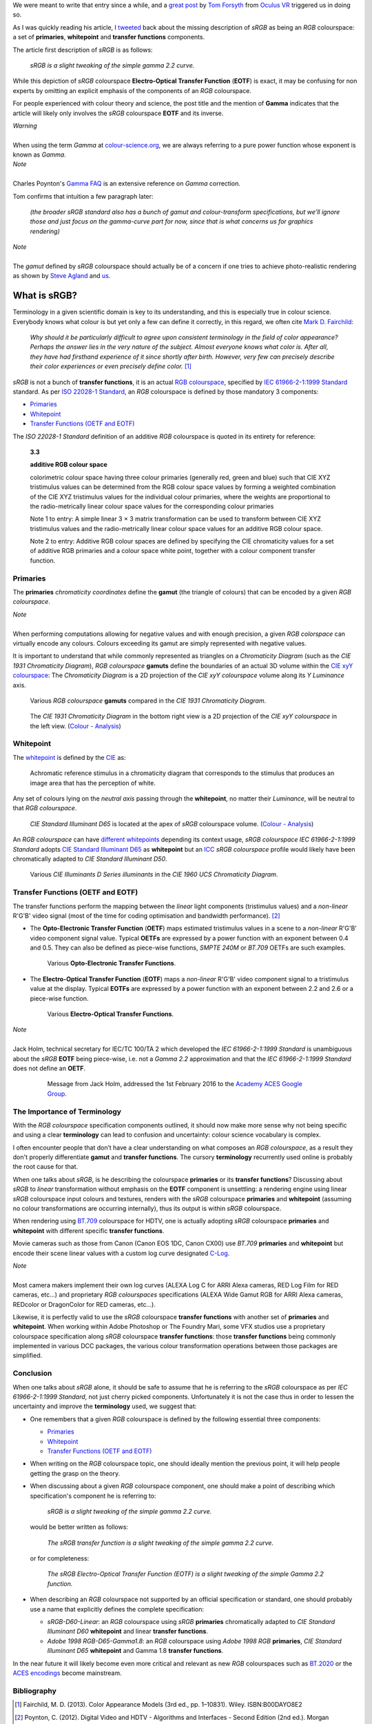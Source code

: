 .. title: The Importance of Terminology and sRGB Uncertainty
.. slug: the-importance-of-terminology-and-srgb-uncertainty
.. date: 2015-12-05 00:17:30 UTC
.. tags: chromaticity diagram, colour, colour science, EOTF, gamut, OETF, primaries, RGB colourspace, sRGB, transfer function, whitepoint
.. category: 
.. link: 
.. description: 
.. type: text

We were meant to write that entry since a while, and a
`great post <https://gamedevdaily.io/the-srgb-learning-curve-773b7f68cf7a#>`__ by
`Tom Forsyth <https://twitter.com/tom_forsyth>`__ from
`Oculus VR <https://www.oculus.com/en-us/>`__ triggered us in doing so.

.. TEASER_END

As I was quickly reading his article, I
`tweeted <https://twitter.com/colour_science/status/671647698546626560>`__
back about the missing description of *sRGB* as being an *RGB* colourspace: a
set of **primaries**, **whitepoint** and **transfer functions** components.

The article first description of *sRGB* is as follows:

    *sRGB is a slight tweaking of the simple gamma 2.2 curve.*

While this depiction of *sRGB* colourspace **Electro-Optical Transfer Function**
(**EOTF**) is exact, it may be confusing for non experts by omitting an explicit
emphasis of the components of an *RGB* colourspace.

For people experienced with colour theory and science, the post title and the
mention of **Gamma** indicates that the article will likely only involves the
*sRGB* colourspace **EOTF** and its inverse.

.. class:: alert alert-dismissible alert-warning

    | *Warning*
    |
    | When using the term *Gamma* at
        `colour-science.org <https://colour-science.org/>`__,
        we are always referring to a pure power function whose exponent is
        known as *Gamma*.

.. class:: alert alert-dismissible alert-info

    | *Note*
    |
    | Charles Poynton's `Gamma FAQ <http://www.poynton.com/notes/colour_and_gamma/GammaFAQ.html>`__
        is an extensive reference on *Gamma* correction.

Tom confirms that intuition a few paragraph later:

    *(the broader sRGB standard also has a bunch of gamut and colour-transform
    specifications, but we’ll ignore those and just focus on the gamma-curve
    part for now, since that is what concerns us for graphics rendering)*

.. class:: alert alert-dismissible alert-info

    | *Note*
    |
    | The *gamut* defined by *sRGB* colourspace should actually be of a
        concern if one tries to achieve photo-realistic rendering as shown by
        `Steve Agland <http://nbviewer.jupyter.org/gist/sagland/3c791e79353673fd24fa>`__
        and `us <https://www.colour-science.org/posts/about-rendering-engines-colourspaces-agnosticism/>`__.

What is sRGB?
-------------

Terminology in a given scientific domain is key to its understanding, and this
is especially true in colour science. Everybody knows what colour is but yet
only a few can define it correctly, in this regard, we often cite
`Mark D. Fairchild <https://twitter.com/MDFairchild>`__:

    *Why should it be particularly difficult to agree upon consistent
    terminology in the field of color appearance? Perhaps the answer lies in
    the very nature of the subject. Almost everyone knows what color is.
    After all, they have had firsthand experience of it since shortly after
    birth. However, very few can precisely describe their color experiences or
    even precisely define color.* [1]_

*sRGB* is not a bunch of **transfer functions**, it is an actual
`RGB colourspace <https://en.wikipedia.org/wiki/RGB_color_space>`__, specified by
`IEC 61966-2-1:1999 Standard <https://webstore.iec.ch/publication/6169>`__
standard. As per `ISO 22028-1 Standard <http://www.iso.org/iso/catalogue_detail.htm?csnumber=37161>`__,
an *RGB* colourspace is defined by those mandatory 3 components:

- `Primaries`_
- `Whitepoint`_
- `Transfer Functions (OETF and EOTF)`_

The *ISO 22028-1 Standard* definition of an additive *RGB* colourspace is
quoted in its entirety for reference:

    **3.3**

    **additive RGB colour space**

    colorimetric colour space having three colour primaries (generally red,
    green and blue) such that CIE XYZ tristimulus values can be determined
    from the RGB colour space values by forming a weighted combination of the
    CIE XYZ tristimulus values for the individual colour primaries, where the
    weights are proportional to the radio-metrically linear colour space values
    for the corresponding colour primaries

    Note 1 to entry: A simple linear 3 × 3 matrix transformation can be used to
    transform between CIE XYZ tristimulus values and the radio-metrically linear
    colour space values for an additive RGB colour space.

    Note 2 to entry: Additive RGB colour spaces are defined by specifying the
    CIE chromaticity values for a set of additive RGB primaries and a colour
    space white point, together with a colour component transfer function.


Primaries
^^^^^^^^^

The **primaries** *chromaticity coordinates* define the **gamut** (the triangle
of colours) that can be encoded by a given *RGB colourspace*.

.. class:: alert alert-dismissible alert-info

    | *Note*
    |
    | When performing computations allowing for negative values and with
        enough precision, a given *RGB colorspace* can virtually encode any colours.
        Colours exceeding its gamut are simply represented with negative values.

It is important to understand that while commonly represented as triangles on a
*Chromaticity Diagram* (such as the *CIE 1931 Chromaticity Diagram*), *RGB colourspace*
**gamuts** define the boundaries of an actual 3D volume within the
`CIE xyY colourspace <https://en.wikipedia.org/wiki/CIE_1931_color_space#CIE_xy_chromaticity_diagram_and_the_CIE_xyY_color_space>`__:
The *Chromaticity Diagram* is a 2D projection of the *CIE xyY colourspace* volume
along its *Y* *Luminance* axis.

.. figure:: /images/ACES2065-1_ACEScg_DCI-P3_ITU-R_BT__709_ITU-R_BT__2020_CIE_1931_Chromaticity_Diagram.png

    Various *RGB colourspace* **gamuts** compared in the *CIE 1931 Chromaticity Diagram*.

.. figure:: /images/Colour_-_Analysis_CIE_xyY.gif

    The *CIE 1931 Chromaticity Diagram* in the bottom right view is a 2D
    projection of the *CIE xyY colourspace* in the left view.
    (`Colour - Analysis <https://github.com/colour-science/colour-analysis>`__)

Whitepoint
^^^^^^^^^^

The `whitepoint <https://en.wikipedia.org/wiki/White_point>`__  is defined by the
`CIE <http://eilv.cie.co.at/term/1430>`__ as:

    Achromatic reference stimulus in a chromaticity diagram that corresponds to
    the stimulus that produces an image area that has the perception of white.

Any set of colours lying on the *neutral axis* passing through the **whitepoint**,
no matter their *Luminance*, will be neutral to that *RGB colourspace*.

.. figure:: /images/CIE_xyY_sRGB.png

    *CIE Standard Illuminant D65* is located at the apex of *sRGB* colourspace
    volume.
    (`Colour - Analysis <https://github.com/colour-science/colour-analysis>`__)

An *RGB colourspace* can have
`different whitepoints <https://github.com/colour-science/colour-notebooks/blob/master/notebooks/colorimetry/illuminants.ipynb>`__
depending its context usage, *sRGB colourspace* *IEC 61966-2-1:1999 Standard*
adopts `CIE Standard Illuminant D65 <https://en.wikipedia.org/wiki/Illuminant_D65>`__
as **whitepoint** but an `ICC <https://en.wikipedia.org/wiki/International_Color_Consortium>`__
*sRGB colourspace* profile would likely have been chromatically adapted to
*CIE Standard Illuminant D50*.

.. figure:: /images/CIE_Illuminants_D_Series.png

    Various *CIE Illuminants D Series* *illuminants* in the
    *CIE 1960 UCS Chromaticity Diagram*.

Transfer Functions (OETF and EOTF)
^^^^^^^^^^^^^^^^^^^^^^^^^^^^^^^^^^

The transfer functions perform the mapping between the *linear* light
components (tristimulus values) and a *non-linear* R'G'B' video signal (most
of the time for coding optimisation and bandwidth performance). [2]_

-   The **Opto-Electronic Transfer Function** (**OETF**) maps estimated
    tristimulus values in a scene to a *non-linear* R'G'B' video component signal
    value. Typical **OETFs** are expressed by a power function with an exponent
    between 0.4 and 0.5. They can also be defined as piece-wise functions,
    *SMPTE 240M* or *BT.709* OETFs are such examples.

    .. figure:: /images/ITU-R_BT709_SMPTE_240M_OETFs.png

        Various **Opto-Electronic Transfer Functions**.

-   The **Electro-Optical Transfer Function** (**EOTF**) maps a *non-linear*
    R'G'B' video component signal to a tristimulus value at the display.
    Typical **EOTFs** are expressed by a power function with an exponent
    between 2.2 and 2.6 or a piece-wise function.

    .. figure:: /images/ITU-R_BT1886_sRGB_EOTFs.png

        Various **Electro-Optical Transfer Functions**.

.. class:: alert alert-dismissible alert-info

    | *Note*
    |
    | Jack Holm, technical secretary for IEC/TC 100/TA 2 which developed the
        *IEC 61966-2-1:1999 Standard* is unambiguous about the *sRGB* **EOTF**
        being piece-wise, i.e. not a *Gamma 2.2* approximation and that the
        *IEC 61966-2-1:1999 Standard* does not define an **OETF**.

        .. figure:: https://i.imgur.com/ROXaICc.png

            Message from Jack Holm, addressed the 1st February 2016 to the `Academy ACES Google Group <https://groups.google.com/forum/#!forum/academyaces>`__.

The Importance of Terminology
^^^^^^^^^^^^^^^^^^^^^^^^^^^^^

With the *RGB colourspace* specification components outlined, it should now make
more sense why not being specific and using a clear **terminology** can lead to
confusion and uncertainty: colour science vocabulary is complex.

I often encounter people that don’t have a clear understanding on what
composes an *RGB colourspace*, as a result they don't properly differentiate
**gamut** and **transfer functions**. The cursory **terminology** recurrently
used online is probably the root cause for that.

When one talks about *sRGB*, is he describing the colourspace **primaries** or
its **transfer functions**? Discussing about *sRGB* to *linear* transformation
without emphasis on the **EOTF** component is unsettling: a rendering
engine using linear *sRGB* colourspace input colours and textures, renders with
the *sRGB* colourspace **primaries** and **whitepoint** (assuming no colour
transformations are occurring internally), thus its output is within *sRGB*
colourspace.

When rendering using `BT.709 <https://en.wikipedia.org/wiki/Rec._709>`__
colourspace for HDTV, one is actually adopting *sRGB* colourspace **primaries**
and **whitepoint** with different specific **transfer functions**.

Movie cameras such as those from Canon (Canon EOS 1DC, Canon CX00) use *BT.709*
**primaries** and **whitepoint** but encode their scene linear values with a
custom log curve designated
`C-Log <http://www.usa.canon.com/cusa/professional/standard_display/cinema-firmware-c500>`__.

.. class:: alert alert-dismissible alert-info

    | *Note*
    |
    | Most camera makers implement their own log curves (ALEXA Log C for ARRI Alexa
        cameras, RED Log Film for RED cameras, etc...) and proprietary
        *RGB colourspaces* specifications (ALEXA Wide Gamut RGB for ARRI Alexa
        cameras, REDcolor or DragonColor for RED cameras, etc...).

Likewise, it is perfectly valid to use the *sRGB* colourspace **transfer
functions** with another set of **primaries** and **whitepoint**. When
working within Adobe Photoshop or The Foundry Mari, some VFX studios use a
proprietary colourspace specification along *sRGB* colourspace **transfer
functions**: those **transfer functions** being commonly implemented in
various DCC packages, the various colour transformation operations between
those packages are simplified.

Conclusion
^^^^^^^^^^

When one talks about *sRGB* alone, it should be safe to assume that he is
referring to the *sRGB* colourspace as per *IEC 61966-2-1:1999 Standard*,
not just cherry picked components. Unfortunately it is not the case thus in order
to lessen the uncertainty and improve the **terminology** used, we suggest that:

-   One remembers that a given *RGB* colourspace is defined by the following
    essential three components:

    - `Primaries`_
    - `Whitepoint`_
    - `Transfer Functions (OETF and EOTF)`_
-   When writing on the *RGB* colourspace topic, one should ideally mention the
    previous point, it will help people getting the grasp on the theory.
-   When discussing about a given *RGB* colourspace component, one should make a
    point of describing which specification's component he is referring to:

        *sRGB is a slight tweaking of the simple gamma 2.2 curve.*

    would be better written as follows:

        *The sRGB transfer function is a slight tweaking of the simple gamma
        2.2 curve.*

    or for completeness:

        *The sRGB Electro-Optical Transfer Function (EOTF) is a slight tweaking
        of the simple Gamma 2.2 function.*

-   When describing an *RGB* colourspace not supported by an official specification
    or standard, one should probably use a name that explicitly defines the complete
    specification:

    -   `sRGB-D60-Linear`: an *RGB* colourspace using *sRGB* **primaries**
        chromatically adapted to *CIE Standard Illuminant D60* **whitepoint**
        and linear **transfer functions**.
    -   `Adobe 1998 RGB-D65-Gamma1.8`: an *RGB* colourspace using *Adobe 1998 RGB*
        **primaries**, *CIE Standard Illuminant D65* **whitepoint** and Gamma
        1.8 **transfer functions**.

In the near future it will likely become even more critical and relevant as
new *RGB* colourspaces such as `BT.2020 <https://en.wikipedia.org/wiki/Rec._2020>`__
or the `ACES encodings <http://www.oscars.org/science-technology/sci-tech-projects/aces>`__
become mainstream.

Bibliography
^^^^^^^^^^^^

.. [1]  Fairchild, M. D. (2013). Color Appearance Models (3rd ed., pp. 1–10831).
        Wiley. ISBN:B00DAYO8E2
.. [2]  Poynton, C. (2012). Digital Video and HDTV - Algorithms and Interfaces
        - Second Edition (2nd ed.). Morgan Kaufmann. ISBN:9780123919267
